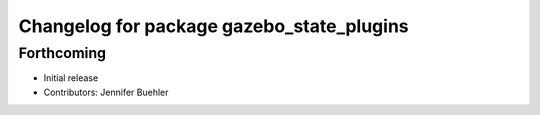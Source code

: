 ^^^^^^^^^^^^^^^^^^^^^^^^^^^^^^^^^^^^^^^^^^
Changelog for package gazebo_state_plugins
^^^^^^^^^^^^^^^^^^^^^^^^^^^^^^^^^^^^^^^^^^

Forthcoming
-----------
* Initial release
* Contributors: Jennifer Buehler
